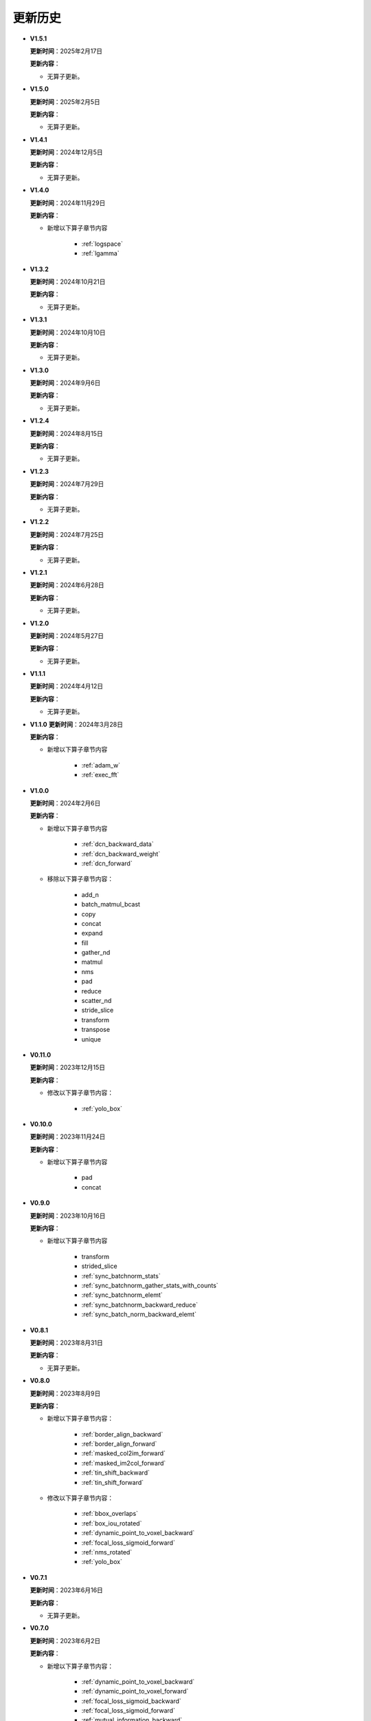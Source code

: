 更新历史
========

* **V1.5.1**

  **更新时间**：2025年2月17日

  **更新内容**：

  -  无算子更新。

* **V1.5.0**

  **更新时间**：2025年2月5日

  **更新内容**：

  -  无算子更新。

* **V1.4.1**

  **更新时间**：2024年12月5日

  **更新内容**：

  -  无算子更新。

* **V1.4.0**

  **更新时间**：2024年11月29日

  **更新内容**：

  - 新增以下算子章节内容

     + :ref:`logspace`
     + :ref:`lgamma`

* **V1.3.2**

  **更新时间**：2024年10月21日

  **更新内容**：

  -  无算子更新。


* **V1.3.1**

  **更新时间**：2024年10月10日

  **更新内容**：

  -  无算子更新。


* **V1.3.0**

  **更新时间**：2024年9月6日

  **更新内容**：

  -  无算子更新。


* **V1.2.4**

  **更新时间**：2024年8月15日

  **更新内容**：

  -  无算子更新。

* **V1.2.3**

  **更新时间**：2024年7月29日

  **更新内容**：

  -  无算子更新。

* **V1.2.2**

  **更新时间**：2024年7月25日

  **更新内容**：

  -  无算子更新。

* **V1.2.1**

  **更新时间**：2024年6月28日

  **更新内容**：

  -  无算子更新。


* **V1.2.0**

  **更新时间**：2024年5月27日

  **更新内容**：

  -  无算子更新。


* **V1.1.1**

  **更新时间**：2024年4月12日

  **更新内容**：

  -  无算子更新。


* **V1.1.0**
  **更新时间**：2024年3月28日

  **更新内容**：

  - 新增以下算子章节内容

     + :ref:`adam_w`
     + :ref:`exec_fft`

* **V1.0.0**

  **更新时间**：2024年2月6日

  **更新内容**：

  - 新增以下算子章节内容

     + :ref:`dcn_backward_data`
     + :ref:`dcn_backward_weight`
     + :ref:`dcn_forward`

  - 移除以下算子章节内容：

     + add_n
     + batch_matmul_bcast
     + copy
     + concat
     + expand
     + fill
     + gather_nd 
     + matmul
     + nms
     + pad
     + reduce
     + scatter_nd
     + stride_slice
     + transform
     + transpose
     + unique

* **V0.11.0**

  **更新时间**：2023年12月15日

  **更新内容**：

  - 修改以下算子章节内容：

     + :ref:`yolo_box`

* **V0.10.0**

  **更新时间**：2023年11月24日

  **更新内容**：

  - 新增以下算子章节内容

     + pad
     + concat

* **V0.9.0**

  **更新时间**：2023年10月16日

  **更新内容**：

  - 新增以下算子章节内容

     + transform
     + strided_slice
     + :ref:`sync_batchnorm_stats`
     + :ref:`sync_batchnorm_gather_stats_with_counts`
     + :ref:`sync_batchnorm_elemt`
     + :ref:`sync_batchnorm_backward_reduce`
     + :ref:`sync_batch_norm_backward_elemt`

* **V0.8.1**

  **更新时间**：2023年8月31日

  **更新内容**：

  -  无算子更新。

* **V0.8.0**

  **更新时间**：2023年8月9日

  **更新内容**：

  - 新增以下算子章节内容：

     + :ref:`border_align_backward`
     + :ref:`border_align_forward`
     + :ref:`masked_col2im_forward`
     + :ref:`masked_im2col_forward`
     + :ref:`tin_shift_backward`
     + :ref:`tin_shift_forward`

  - 修改以下算子章节内容：

     + :ref:`bbox_overlaps`
     + :ref:`box_iou_rotated`
     + :ref:`dynamic_point_to_voxel_backward`
     + :ref:`focal_loss_sigmoid_forward`
     + :ref:`nms_rotated`
     + :ref:`yolo_box`

* **V0.7.1**

  **更新时间**：2023年6月16日

  **更新内容**：

  -  无算子更新。

* **V0.7.0**

  **更新时间**：2023年6月2日

  **更新内容**：

  - 新增以下算子章节内容：

     + :ref:`dynamic_point_to_voxel_backward`
     + :ref:`dynamic_point_to_voxel_forward`
     + :ref:`focal_loss_sigmoid_backward`
     + :ref:`focal_loss_sigmoid_forward`
     + :ref:`mutual_information_backward`
     + :ref:`mutual_information_forward`

* **V0.6.0**

  **更新时间**：2023年4月14日

  **更新内容**：

  - 新增以下算子章节内容：

     + :ref:`ms_deform_attn_backward`
     + :ref:`ms_deform_attn_forward`
     + :ref:`nms`
     + :ref:`points_in_boxes`
     + :ref:`roi_align_backward`
     + :ref:`roi_align_forward`

* **V0.5.1**

  **更新时间**：2023年3月20日

  **更新内容**：

  - 新增以下算子章节内容：

     + :ref:`nms_rotated`
     + :ref:`moe_dispatch_backward_data`
     + :ref:`moe_dispatch_backward_gate`
     + :ref:`moe_dispatch_forward`

* **V0.5.0**

  **更新时间**：2023年2月20日

  **更新内容**：

  - 新增以下算子章节内容：

     + :ref:`active_rotated_filter_forward`
     + add_n
     + :ref:`bbox_overlaps`
     + :ref:`box_iou_rotated`
     + :ref:`carafe_backward`
     + :ref:`carafe_forward`
     + :ref:`deform_roi_pool_backward`
     + :ref:`deform_roi_pool_forward`
     + gather_nd
     + :ref:`get_indice_pairs`
     + :ref:`indice_convolution_backward_data`
     + :ref:`indice_convolution_backward_filter`
     + :ref:`indice_convolution_forward`
     + mat_mul
     + reduce
     + :ref:`roi_align_rotated_backward`
     + :ref:`roi_align_rotated_forward`
     + :ref:`roiaware_pool3d_backward`
     + :ref:`roiaware_pool3d_forward`
     + :ref:`rotated_feature_align_backward`
     + :ref:`rotated_feature_align_forward`
     + scatter_nd
     + :ref:`three_interpolate_backward`
     + :ref:`three_nn_forward`
     + transpose
     + unique

* **V0.4.2**

  **更新时间**：2023年03月6日

  **更新内容**：

  -  新增以下算子章节内容：

     + :ref:`box_iou_rotated`
     + :ref:`nms_rotated`

* **V0.4.1**

  **更新时间**：2022年12月19日

  **更新内容**：

  -  不再支持Ubuntu16.04。
  -  不再支持AArch64。

* **V0.4.0**

  **更新时间**：2022年12月12日

  **更新内容**：

  - 新增以下算子章节内容：

     + :ref:`voxel_pooling_forward`
     + :ref:`voxelization`
     + :ref:`psa_mask_forward`
     + :ref:`psa_mask_backward`
     + fill

* **V0.3.0**

  **更新时间**：2022年10月14日

  **更新内容**：

  -  适配 AArch64 架构的 KylinV10 系统。
  -  新增 :ref:`three_interpolate_forward` 和 :ref:`ball_query` 章节。

* **V0.2.0**

  **更新时间**：2022年9月22日

  **更新内容**：

  -  初始版本。
